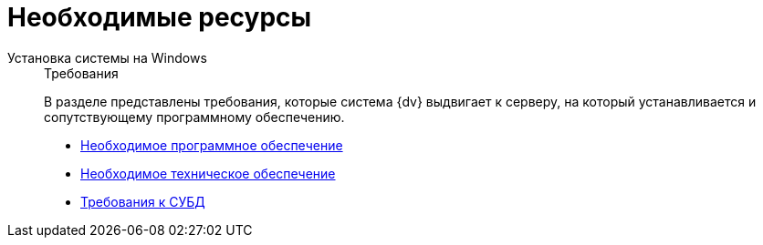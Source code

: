 :page-layout: home

= Необходимые ресурсы

[tabs]
====
Установка системы на Windows::
+
.Требования
****
В разделе представлены требования, которые система {dv} выдвигает к серверу, на который устанавливается и сопутствующему программному обеспечению.

* xref:requirements-software.adoc[Необходимое программное обеспечение]
* xref:requirements-hardware.adoc[Необходимое техническое обеспечение]
* xref:requirements-database.adoc[Требования к СУБД]
// * xref:engineering.adoc[Больше подробностей в навигационном меню слева...]
****
====
